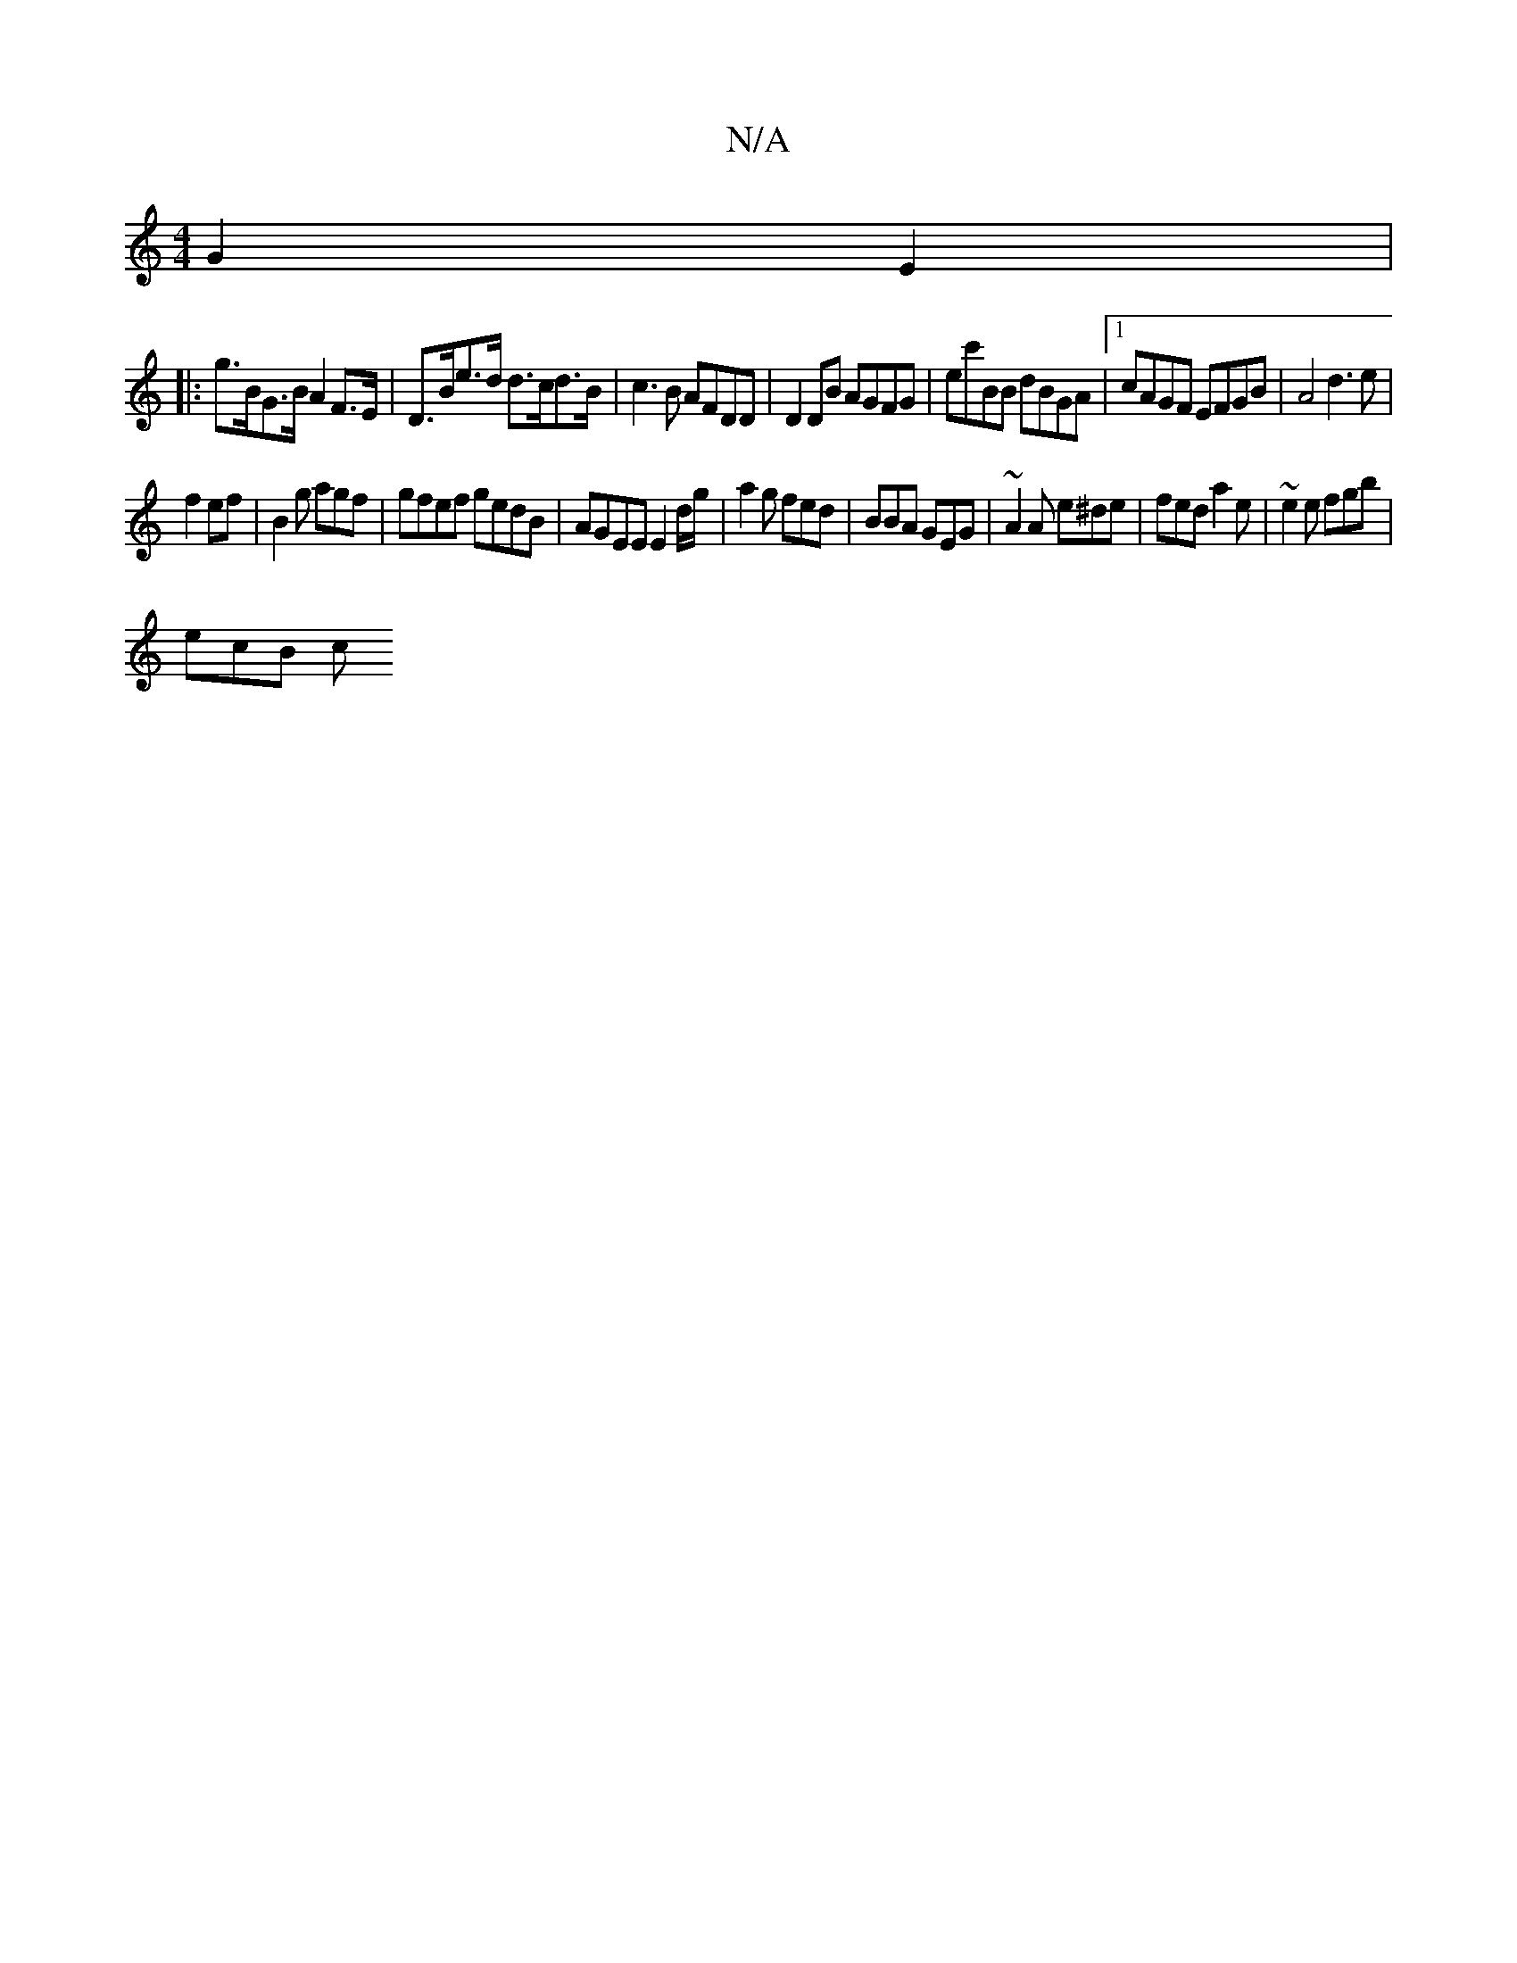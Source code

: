 X:1
T:N/A
M:4/4
R:N/A
K:Cmajor
 G2E2 |
|:g>BG>B A2 F>E | D>Be>d d>cd>B | c3B AFDD | D2 DB AGFG | ec'BB dBGA |1 cAGF EFGB | A4d3e|
f2 ef|B2 g agf | gfef gedB | AGEE E2d/g/ |a2 g fed | BBA GEG | ~A2A e^de | fed a2e | ~e2e fgb |
ecB c